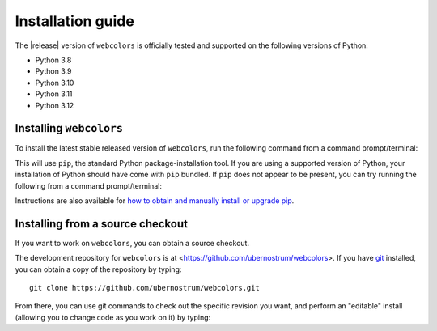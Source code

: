 .. _install:


Installation guide
==================

The |release| version of ``webcolors`` is officially tested and supported
on the following versions of Python:

* Python 3.8

* Python 3.9

* Python 3.10

* Python 3.11

* Python 3.12


Installing ``webcolors``
------------------------

To install the latest stable released version of ``webcolors``, run the following
command from a command prompt/terminal:

.. tab:: macOS/Linux/other Unix

   .. code-block:: shell

      python -m pip install --upgrade webcolors

.. tab:: Windows

   .. code-block:: shell

      py -m pip install --upgrade webcolors

This will use ``pip``, the standard Python package-installation tool. If you
are using a supported version of Python, your installation of Python should
have come with ``pip`` bundled. If ``pip`` does not appear to be present, you
can try running the following from a command prompt/terminal:

.. tab:: macOS/Linux/other Unix

   .. code-block:: shell

      python -m ensurepip --upgrade

.. tab:: Windows

   .. code-block:: shell

      py -m ensurepip --upgrade

Instructions are also available for `how to obtain and manually install or
upgrade pip <https://pip.pypa.io/en/latest/installation/>`_.


Installing from a source checkout
---------------------------------

If you want to work on ``webcolors``, you can obtain a source checkout.

The development repository for ``webcolors`` is at
<https://github.com/ubernostrum/webcolors>. If you have `git
<http://git-scm.com/>`_ installed, you can obtain a copy of the repository by
typing::

    git clone https://github.com/ubernostrum/webcolors.git

From there, you can use git commands to check out the specific revision you
want, and perform an "editable" install (allowing you to change code as you
work on it) by typing:

.. tab:: macOS/Linux/other Unix

   .. code-block:: shell

      python -m pip install -e .

.. tab:: Windows

   .. code-block:: shell

      py -m pip install -e .

